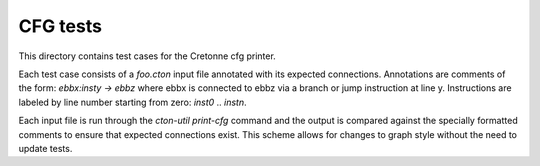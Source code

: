 CFG tests
============

This directory contains test cases for the Cretonne cfg printer.

Each test case consists of a `foo.cton` input file annotated with its expected connections.
Annotations are comments of the form: `ebbx:insty -> ebbz` where ebbx is connected to ebbz via
a branch or jump instruction at line y. Instructions are labeled by line number starting from zero: `inst0` .. `instn`.


Each input file is run through the `cton-util print-cfg` command and the
output is compared against the specially formatted comments to ensure that
expected connections exist. This scheme allows for changes to graph style
without the need to update tests.
